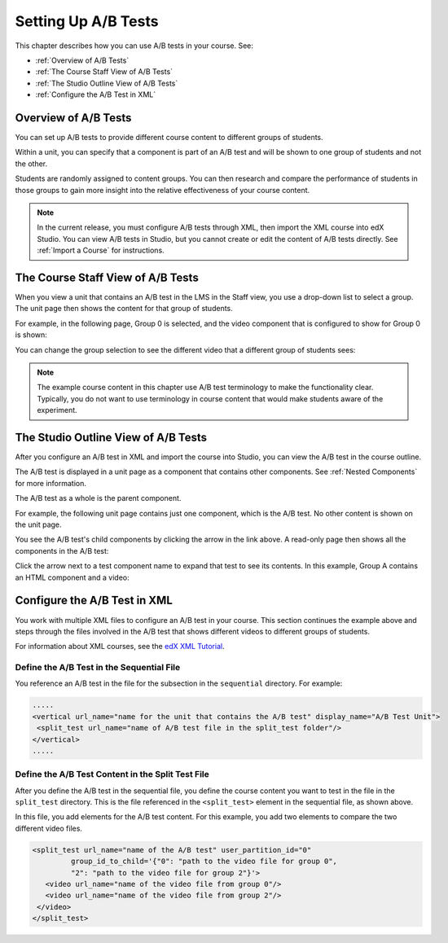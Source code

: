 .. _Setting Up A/B Tests:

###############################
Setting Up A/B Tests
###############################

This chapter describes how you can use A/B tests in your course. See:

* :ref:`Overview of A/B Tests`
* :ref:`The Course Staff View of A/B Tests`
* :ref:`The Studio Outline View of A/B Tests`
* :ref:`Configure the A/B Test in XML`

.. _Overview of A/B Tests:

***********************************
Overview of A/B Tests
***********************************

You can set up A/B tests to provide different course content to different groups of students. 

Within a unit, you can specify that a component is part of an A/B test and will be shown to one group of students and not the other.

Students are randomly assigned to content groups. You can then research and compare the performance of students in those groups to gain more insight into the relative effectiveness of your course content.

.. note:: In the current release, you must configure A/B tests through XML, then import the XML course into edX Studio. You can view A/B tests in Studio, but you cannot create or edit the content of A/B tests directly. See :ref:`Import a Course` for instructions.


.. _The Course Staff View of A/B Tests:

***********************************
The Course Staff View of A/B Tests
***********************************

When you view a unit that contains an A/B test in the LMS in the Staff view, you use a drop-down list to select a group. The unit page then shows the content for that group of students.

For example, in the following page, Group 0 is selected, and the video component that is configured to show for Group 0 is shown:

.. image:: Images/a-b-test-lms-group-0.png
 :alt: Image of a unit page with Group 0 selected

You can change the group selection to see the different video that a different group of students sees:

.. image:: Images/a-b-test-lms-group-2.png
 :alt: Image of a unit page with Group 2 selected

.. note:: The example course content in this chapter use A/B test terminology to make the functionality clear. Typically, you do not want to use terminology in course content that would make students aware of the experiment.

.. _The Studio Outline View of A/B Tests:

********************************************
The Studio Outline View of A/B Tests
********************************************

After you configure an A/B test in XML and import the course into Studio, you can view the A/B test in the course outline.

The A/B test is displayed in a unit page as a component that contains other components. See :ref:`Nested Components` for more information.

The A/B test as a whole is the parent component.

For example, the following unit page contains just one component, which is the A/B test. No other content is shown on the unit page.

.. image:: Images/a-b-test-studio_unit_page.png
 :alt: Image of a unit page in Studio and an A/B test component

You see the A/B test's child components by clicking the arrow in the link above.  A read-only page then shows all the components in the A/B test:

.. image:: Images/a_b_test_children.png
 :alt: Image of the A/B test child components

Click the arrow next to a test component name to expand that test to see its contents. In this example, Group A contains an HTML component and a video:

.. image:: Images/a_b_test_child_expanded.png
 :alt: Image of an expanded A/B test component

.. _Configure the A/B Test in XML:

******************************
Configure the A/B Test in XML
******************************

You work with multiple XML files to configure an A/B test in your course. This section continues the example above and steps through the files involved in the A/B test that shows different videos to different groups of students.

For information about XML courses, see the `edX XML Tutorial <http://edx.readthedocs.org/projects/devdata/en/latest/course_data_formats/course_xml.html>`_.

++++++++++++++++++++++++++++++++++++++++++++++
Define the A/B Test in the Sequential File
++++++++++++++++++++++++++++++++++++++++++++++

You reference an A/B test in the file for the subsection in the ``sequential`` directory. For example:

.. code-block:: xml

 .....
 <vertical url_name="name for the unit that contains the A/B test" display_name="A/B Test Unit">
  <split_test url_name="name of A/B test file in the split_test folder"/>
 </vertical>
 .....


++++++++++++++++++++++++++++++++++++++++++++++++++++++
Define the A/B Test Content in the Split Test File
++++++++++++++++++++++++++++++++++++++++++++++++++++++

After you define the A/B test in the sequential file, you define the course content you want to test in the file in the ``split_test`` directory. This is the file referenced in the ``<split_test>`` element in the sequential file, as shown above.

In this file, you add elements for the A/B test content. For this example, you add two elements to compare the two different video files.

.. code-block:: xml

 <split_test url_name="name of the A/B test" user_partition_id="0" 
          group_id_to_child='{"0": "path to the video file for group 0", 
          "2": "path to the video file for group 2"}'>
    <video url_name="name of the video file from group 0"/>
    <video url_name="name of the video file from group 2"/>
  </video>
 </split_test>

